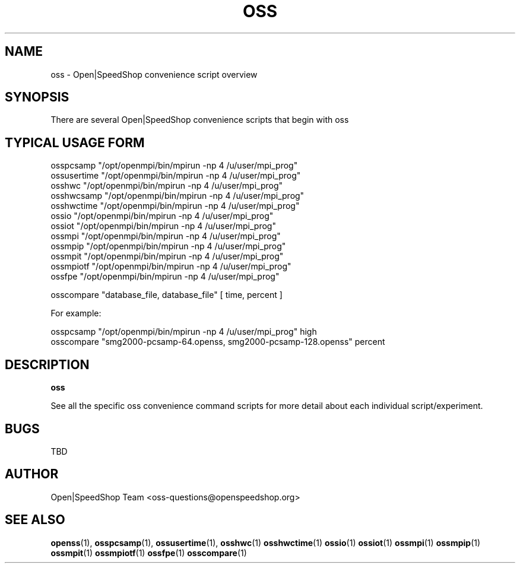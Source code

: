 .\" Process this file with
.\" groff -man -Tascii oss.1
.\"
.TH OSS 1 "JANUARY 2017" Linux "User Manuals"
.SH NAME
oss \- Open|SpeedShop convenience script overview
.SH SYNOPSIS
.nf
.IP "There are several Open|SpeedShop convenience scripts that begin with oss"
.fi

.SH TYPICAL USAGE FORM
.nf

osspcsamp "/opt/openmpi/bin/mpirun -np 4 /u/user/mpi_prog"
ossusertime "/opt/openmpi/bin/mpirun -np 4 /u/user/mpi_prog"
osshwc "/opt/openmpi/bin/mpirun -np 4 /u/user/mpi_prog"
osshwcsamp "/opt/openmpi/bin/mpirun -np 4 /u/user/mpi_prog"
osshwctime "/opt/openmpi/bin/mpirun -np 4 /u/user/mpi_prog"
ossio "/opt/openmpi/bin/mpirun -np 4 /u/user/mpi_prog"
ossiot "/opt/openmpi/bin/mpirun -np 4 /u/user/mpi_prog"
ossmpi "/opt/openmpi/bin/mpirun -np 4 /u/user/mpi_prog"
ossmpip "/opt/openmpi/bin/mpirun -np 4 /u/user/mpi_prog"
ossmpit "/opt/openmpi/bin/mpirun -np 4 /u/user/mpi_prog"
ossmpiotf "/opt/openmpi/bin/mpirun -np 4 /u/user/mpi_prog"
ossfpe "/opt/openmpi/bin/mpirun -np 4 /u/user/mpi_prog"

osscompare "database_file, database_file" [ time, percent ]

For example:

osspcsamp "/opt/openmpi/bin/mpirun -np 4 /u/user/mpi_prog" high
osscompare "smg2000-pcsamp-64.openss, smg2000-pcsamp-128.openss" percent

.fi
.SH DESCRIPTION
.B oss

See all the specific oss convenience command scripts for more detail about 
each individual script/experiment. 

.SH BUGS
TBD

.SH AUTHOR
Open|SpeedShop Team <oss-questions@openspeedshop.org>
.SH "SEE ALSO"
.BR openss (1),
.BR osspcsamp (1),
.BR ossusertime (1),
.BR osshwc (1)
.BR osshwctime (1)
.BR ossio (1)
.BR ossiot (1)
.BR ossmpi (1)
.BR ossmpip (1)
.BR ossmpit (1)
.BR ossmpiotf (1)
.BR ossfpe (1)
.BR osscompare (1)


